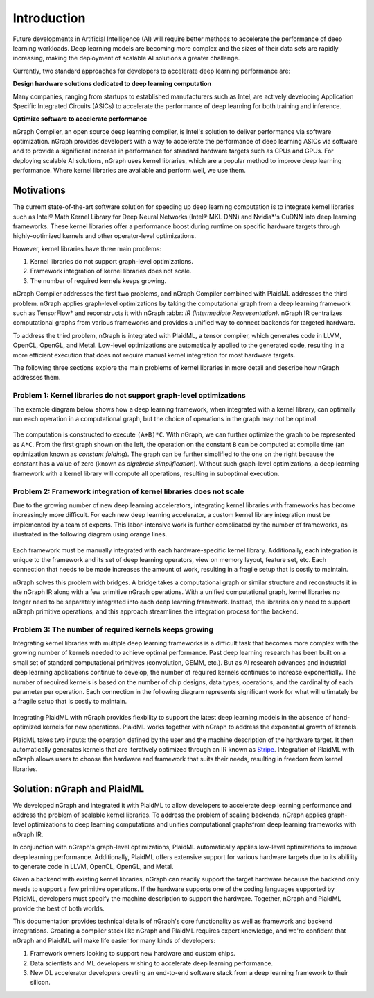 .. _introduction:

Introduction
############

Future developments in Artificial Intelligence (AI) will require better methods
to accelerate the performance of deep learning workloads. Deep learning models
are becoming more complex and the sizes of their data sets are rapidly
increasing, making the deployment of scalable AI solutions a greater challenge.

Currently, two standard approaches for developers to accelerate deep learning
performance are:

**Design hardware solutions dedicated to deep learning computation**

Many companies, ranging from startups to established manufacturers such as
Intel, are actively developing Application Specific Integrated Circuits (ASICs)
to accelerate the performance of deep learning for both training and inference.

**Optimize software to accelerate performance**

nGraph Compiler, an open source deep learning compiler, is Intel's solution to
deliver performance via software optimization. nGraph provides developers with
a way to accelerate the performance of deep learning ASICs via software and to
provide a significant increase in performance for standard hardware targets
such as CPUs and GPUs. For deploying scalable AI solutions, nGraph uses kernel
libraries, which are a popular method to improve deep learning performance.
Where kernel libraries are available and perform well, we use them.

Motivations 
===========

The current state-of-the-art software solution for
speeding up deep learning computation is to integrate kernel libraries such as
Intel® Math Kernel Library for Deep Neural Networks (Intel® MKL DNN) and
Nvidia\*'s CuDNN into deep learning frameworks. These kernel libraries offer a
performance boost during runtime on specific hardware targets through 
highly-optimized kernels and other operator-level optimizations.

However, kernel libraries have three main problems:

#. Kernel libraries do not support graph-level optimizations. 
#. Framework integration of kernel libraries does not scale. 
#. The number of required kernels keeps growing.

nGraph Compiler addresses the first two problems, and nGraph Compiler combined
with PlaidML addresses the third problem. nGraph applies graph-level
optimizations by taking the computational graph from a deep learning framework
such as TensorFlow\* and reconstructs it with nGraph :abbr: `IR (Intermediate
Representation)`. nGraph IR centralizes computational graphs from various
frameworks and provides a unified way to connect backends for targeted
hardware.

To address the third problem, nGraph is integrated with PlaidML, a tensor
compiler, which generates code in LLVM, OpenCL, OpenGL, and Metal. Low-level
optimizations are automatically applied to the generated code, resulting in a
more efficient execution that does not require manual kernel integration for
most hardware targets.

The following three sections explore the main problems of kernel libraries in
more detail and describe how nGraph addresses them.

Problem 1: Kernel libraries do not support graph-level optimizations
--------------------------------------------------------------------

The example diagram below shows how a deep learning framework, when integrated
with a kernel library, can optimally run each operation in a computational
graph, but the choice of operations in the graph may not be optimal.

.. _figure-A:

.. figure:: ../graphics/kernel-problem-1.png
   :width: 555px
   :alt:

The computation is constructed to execute ``(A+B)*C``. With nGraph, we can
further optimize the graph to be represented as ``A*C``. From the first graph
shown on the left, the operation on the constant ``B`` can be computed at
compile time (an optimization known as *constant folding*). The graph can be
further simplified to the one on the right because the constant has a value of
zero (known as *algebraic simplification*). Without such graph-level
optimizations, a deep learning framework with a kernel library will compute
all operations, resulting in suboptimal execution.

Problem 2: Framework integration of kernel libraries does not scale
-------------------------------------------------------------------

Due to the growing number of new deep learning accelerators, integrating
kernel libraries with frameworks has become increasingly more difficult. For
each new deep learning accelerator, a custom kernel library integration must
be implemented by a team of experts. This labor-intensive work is further
complicated by the number of frameworks, as illustrated in the following
diagram using orange lines.

.. _figure-B:

.. figure:: ../graphics/kernel-problem-2.png
   :width: 555px
   :alt:

Each framework must be manually integrated with each hardware-specific kernel
library. Additionally, each integration is unique to the framework and its set
of deep learning operators, view on memory layout, feature set, etc. Each
connection that needs to be made increases the amount of work, resulting in a
fragile setup that is costly to maintain.

nGraph solves this problem with bridges. A bridge takes a computational
graph or similar structure and reconstructs it in the nGraph IR along with a
few primitive nGraph operations. With a unified computational graph, kernel
libraries no longer need to be separately integrated into each deep learning
framework. Instead, the libraries only need to support nGraph primitive
operations, and this approach streamlines the integration process for the
backend.


Problem 3: The number of required kernels keeps growing
-------------------------------------------------------

Integrating kernel libraries with multiple deep learning frameworks is a
difficult task that becomes more complex with the growing number of
kernels needed to achieve optimal performance. Past deep learning research has
been built on a small set of standard computational primitives (convolution,
GEMM, etc.). But as AI research advances and industrial deep learning
applications continue to develop, the number of required kernels continues to
increase exponentially. The number of required kernels is based on the number
of chip designs, data types, operations, and the cardinality of each parameter
per operation. Each connection in the following diagram represents significant 
work for what will ultimately be a fragile setup that is costly to maintain.

.. _figure-C:

.. figure:: ../graphics/kernel-problem-3.png
   :width: 555px
   :alt:

Integrating PlaidML with nGraph provides flexbility to support the latest deep
learning models in the absence of hand-optimized kernels for new operations.
PlaidML works together with nGraph to address the exponential growth of
kernels.

PlaidML takes two inputs: the operation defined by the user and the machine
description of the hardware target. It then automatically generates kernels
that are iteratively optimized through an IR known as `Stripe`_. Integration of
PlaidML with nGraph allows users to choose the hardware and framework that
suits their needs, resulting in freedom from kernel libraries.

Solution: nGraph and PlaidML
============================

We developed nGraph and integrated it with PlaidML to allow developers to
accelerate deep learning performance and address the problem of scalable
kernel libraries. To address the problem of scaling backends, nGraph applies 
graph-level optimizations to deep learning computations and unifies 
computational graphsfrom deep learning frameworks with nGraph IR.

In conjunction with nGraph's graph-level optimizations, PlaidML automatically
applies low-level optimizations to improve deep learning performance.
Additionally, PlaidML offers extensive support for various hardware targets
due to its abilility to generate code in LLVM, OpenCL, OpenGL, and Metal.

Given a backend with existing kernel libraries, nGraph can readily support the
target hardware because the backend only needs to support a few primitive
operations. If the hardware supports one of the coding languages supported by
PlaidML, developers must specify the machine description to support the
hardware. Together, nGraph and PlaidML provide the best of both worlds.

This documentation provides technical details of nGraph's core functionality
as well as framework and backend integrations. Creating a compiler stack like
nGraph and PlaidML requires expert knowledge, and we're confident that nGraph
and PlaidML will make life easier for many kinds of developers:

#. Framework owners looking to support new hardware and custom chips.
#. Data scientists and ML developers wishing to accelerate deep learning
   performance.
#. New DL accelerator developers creating an end-to-end software stack from a
   deep learning framework to their silicon.

.. _Stripe: https://arxiv.org/abs/1903.06498
